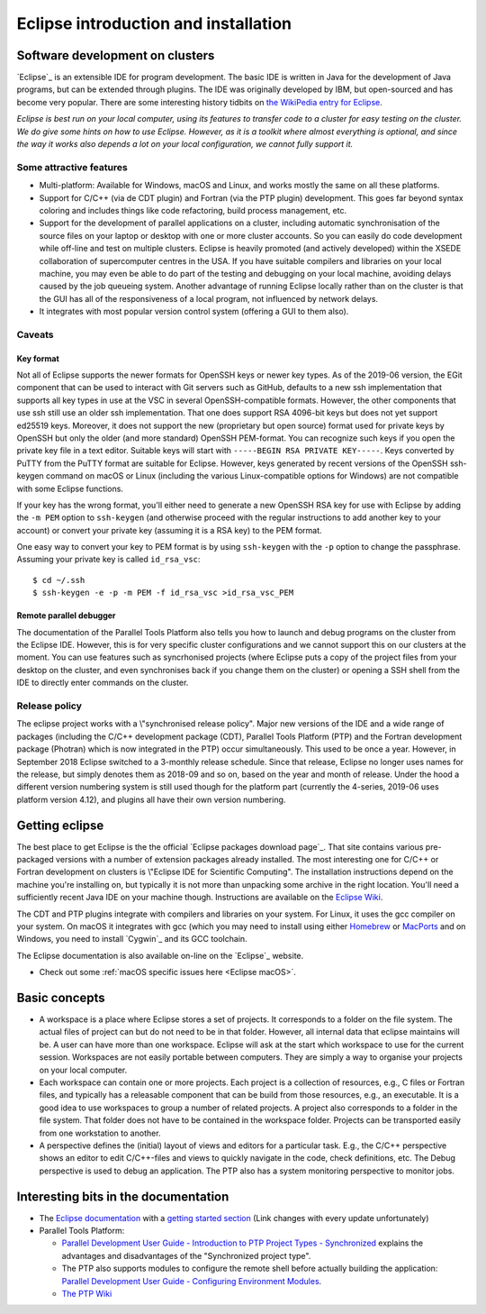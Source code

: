 .. _Eclipse intro:

Eclipse introduction and installation
=====================================

Software development on clusters
--------------------------------

`Eclipse`_ is an extensible IDE for
program development. The basic IDE is written in Java for the
development of Java programs, but can be extended through plugins. The
IDE was originally developed by IBM, but open-sourced and has become
very popular. There are some interesting history tidbits on `the
WikiPedia entry for Eclipse <https://en.wikipedia.org/wiki/Eclipse_(software)>`_.

*Eclipse is best run on your local computer, using its features to
transfer code to a cluster for easy testing on the cluster. We do give
some hints on how to use Eclipse. However, as it is a toolkit where
almost everything is optional, and since the way it works also depends
a lot on your local configuration, we cannot fully support it.*

Some attractive features
````````````````````````

-  Multi-platform: Available for Windows, macOS and Linux, and works
   mostly the same on all these platforms.
-  Support for C/C++ (via de CDT plugin) and Fortran (via the PTP
   plugin) development. This goes far beyond syntax coloring and
   includes things like code refactoring, build process management, etc.
-  Support for the development of parallel applications on a cluster,
   including automatic synchronisation of the source files on your
   laptop or desktop with one or more cluster accounts. So you can easily do code
   development while off-line and test on multiple clusters. 
   Eclipse is heavily promoted (and actively
   developed) within the XSEDE collaboration of supercomputer centres in
   the USA.  
   If you have suitable compilers and libraries on your local machine,
   you may even be able to do part of the testing and debugging on your
   local machine, avoiding delays caused by the job queueing system.
   Another advantage of running Eclipse locally rather than on the
   cluster is that the GUI has all of the responsiveness of a local
   program, not influenced by network delays.
-  It integrates with most popular version control system (offering a
   GUI to them also).

Caveats
```````

Key format
''''''''''

Not all of Eclipse supports the newer formats for OpenSSH keys or newer
key types. As of the 2019-06 version, the EGit component that can be
used to interact with Git servers such as GitHub, defaults to a new
ssh implementation that supports all key types in use at the VSC in 
several OpenSSH-compatible formats. 
However, the other components that use ssh still use an older ssh 
implementation. That one does support RSA 4096-bit keys but does
not yet support ed25519 keys. Moreover, it does not support the new
(proprietary but open source) format used for private keys by OpenSSH 
but only the older (and more standard) OpenSSH PEM-format.
You can recognize such keys if you open the private key file in a text 
editor. Suitable keys will start with ``-----BEGIN RSA PRIVATE KEY-----``.
Keys converted by PuTTY from the PuTTY format are suitable for Eclipse.
However, keys generated by recent versions of the OpenSSH ssh-keygen command
on macOS or Linux (including the various Linux-compatible options for 
Windows) are not compatible with some Eclipse functions.

If your key has the wrong format, you'll either need to generate a new 
OpenSSH RSA key for use with Eclipse
by adding the ``-m PEM`` option to ``ssh-keygen`` (and otherwise proceed
with the regular instructions to add another key to your account) or
convert your private key (assuming it is a RSA key) to the PEM format.

One easy way to convert your key to PEM format is by using ``ssh-keygen`` with
the ``-p`` option to change the passphrase. Assuming your private key is called
``id_rsa_vsc``:

::

   $ cd ~/.ssh
   $ ssh-keygen -e -p -m PEM -f id_rsa_vsc >id_rsa_vsc_PEM

  
Remote parallel debugger
''''''''''''''''''''''''

The documentation of the Parallel Tools Platform also tells you how to
launch and debug programs on the cluster from the Eclipse IDE. However,
this is for very specific cluster configurations and we cannot support
this on our clusters at the moment. You can use features such as
syncrhonised projects (where Eclipse puts a copy of the project files
from your desktop on the cluster, and even synchronises back if you
change them on the cluster) or opening a SSH shell from the IDE to
directly enter commands on the cluster.

Release policy
``````````````

The eclipse project works with a \\"synchronised release policy\". Major
new versions of the IDE and a wide range of packages (including the
C/C++ development package (CDT), Parallel Tools Platform (PTP) and the
Fortran development package (Photran) which is now integrated in the
PTP) occur simultaneously. This used to be once a year. However, in September
2018 Eclipse switched to a 3-monthly release schedule. Since that release,
Eclipse no longer uses names for the release, but simply denotes them
as 2018-09 and so on, based on the year and month of release. Under the hood
a different version numbering system is still used though for the platform part
(currently the 4-series, 2019-06 uses platform version 4.12), and plugins 
all have their own version numbering.


Getting eclipse
---------------

The best place to get Eclipse is the the official 
`Eclipse packages download page`_. That site contains
various pre-packaged versions with a number of extension packages
already installed. The most interesting one for C/C++ or Fortran
development on clusters is \\"Eclipse IDE for Scientific Computing\". 
The installation instructions depend on the machine you're
installing on, but typically it is not more than unpacking some archive
in the right location. You'll need a sufficiently recent Java IDE on
your machine though. Instructions are available on the `Eclipse
Wiki <http://wiki.eclipse.org/Eclipse/Installation>`_.

The CDT and PTP plugins integrate with compilers and libraries
on your system. For Linux, it uses the gcc compiler on your system. On
macOS it integrates with gcc (which you may need to install using either
`Homebrew <https://brew.sh/>`_ or 
`MacPorts <https://www.macports.org/>`_ 
and on Windows, you need to install
`Cygwin`_ and its GCC toolchain.

The Eclipse documentation is also available on-line on the `Eclipse`_ website.

-  Check out some :ref:`macOS specific issues here <Eclipse macOS>`.

Basic concepts
--------------

-  A workspace is a place where Eclipse stores a set of projects. It
   corresponds to a folder on the file system. The actual files of project can but
   do not need to be in that folder. However, all internal data that
   eclipse maintains will be. A user can have more than one workspace.
   Eclipse will ask at the start which workspace to use for the current
   session. Workspaces are not easily portable between computers. They
   are simply a way to organise your projects on your local computer.
-  Each workspace can contain one or more projects. Each project is a
   collection of resources, e.g., C files or Fortran files, and
   typically has a releasable component that can be build from those
   resources, e.g., an executable. It is a good idea to use workspaces
   to group a number of related projects. A project also corresponds to
   a folder in the file system. That folder does not have to be
   contained in the workspace folder. Projects can be transported easily
   from one workstation to another.
-  A perspective defines the (initial) layout of views and editors for a
   particular task. E.g., the C/C++ perspective shows an editor to edit
   C/C++-files and views to quickly navigate in the code, check
   definitions, etc. The Debug perspective is used to debug an
   application. The PTP also has a system monitoring perspective to
   monitor jobs.

Interesting bits in the documentation
-------------------------------------

-  The `Eclipse documentation <https://help.eclipse.org/2019-06/index.jsp>`_  with a `getting started
   section <https://help.eclipse.org/2019-06/index.jsp?nav=%2F0_1>`_ 
   (Link changes with every update unfortunately)
-  Parallel Tools Platform:

   -  `Parallel Development User Guide - Introduction to PTP Project
      Types - Synchronized <https://help.eclipse.org/2019-06/index.jsp?topic=%2Forg.eclipse.ptp.doc.user%2Fhtml%2FlocalVsRemote.html&cp=76_4_1&anchor=sync>`_
      explains the advantages and disadvantages of the "Synchronized
      project type".
   -  The PTP also supports modules to configure the remote shell before
      actually building the application: `Parallel Development User
      Guide - Configuring Environment
      Modules <https://help.eclipse.org/2019-06/index.jsp?topic=%2Forg.eclipse.ptp.doc.user%2Fhtml%2Fmodules.html&cp=76_8>`_.
   -  `The PTP Wiki <http://wiki.eclipse.org/PTP>`_

